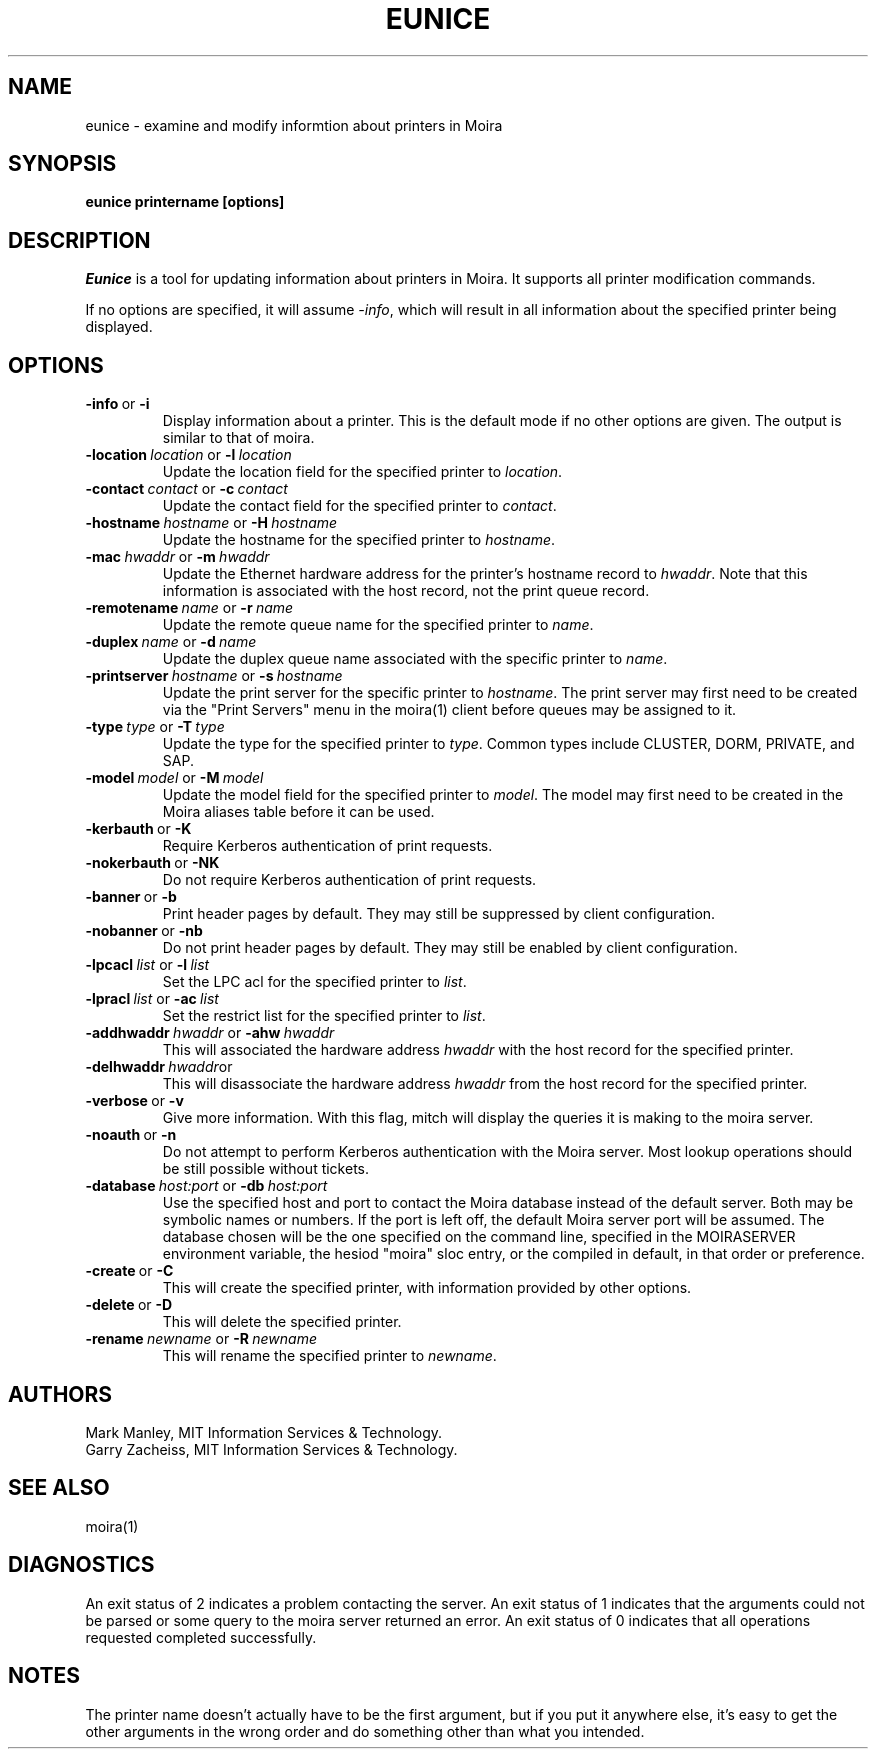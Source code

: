 .TH EUNICE 1 "17 Mar 2010" "MIT Athena"
\" RCSID: $HeadURL: svn+ssh://svn.mit.edu/moira/trunk/moira/man/mitch.1 $ $Id: mitch.1 3956 2010-01-05 20:56:56Z zacheiss $
.SH NAME
eunice \- examine and modify informtion about printers in Moira
.SH SYNOPSIS
.B eunice printername [options]
.SH DESCRIPTION
.I Eunice
is a tool for updating information about printers in Moira.  It
supports all printer modification commands.

If no options are specified, it will assume \fI-info\fR, which will
result in all information about the specified printer being displayed.

.SH OPTIONS

.IP \fB-info\ \fRor\ \fB-i\fR
Display information about a printer. This is the default mode if no
other options are given. The output is similar to that of moira.

.IP \fB-location\ \fIlocation\ \fRor\ \fB-l\ \fIlocation\fR
Update the location field for the specified printer to \fIlocation\fR.
.IP \fB-contact\ \fIcontact\ \fRor\ \fB-c\ \fIcontact\fR
Update the contact field for the specified printer to \fIcontact\fR.

.IP \fB-hostname\ \fIhostname\ \fRor\ \fB-H\ \fIhostname\fR
Update the hostname for the specified printer to \fIhostname\fR.
.IP \fB-mac\ \fIhwaddr\ \fRor\ \fB-m\ \fIhwaddr\fR
Update the Ethernet hardware address for the printer's hostname record
to \fIhwaddr\fR.  Note that this information is associated with the host
record, not the print queue record.
.IP \fB-remotename\ \fIname\ \fRor\ \fB-r\ \fIname\fR
Update the remote queue name for the specified printer to \fIname\fR.
.IP \fB-duplex\ \fIname\ \fRor\ \fB-d\ \fIname\fR
Update the duplex queue name associated with the specific printer to \fIname\fR.
.IP \fB-printserver\ \fIhostname\ \fRor\ \fB-s\ \fIhostname\fR
Update the print server for the specific printer to \fIhostname\fR.  The
print server may first need to be created via the "Print Servers" menu
in the moira(1) client before queues may be assigned to it.

.IP \fB-type\ \fItype\ \fRor\ \fB-T\ \fItype\fR
Update the type for the specified printer to \fItype\fR.  Common types
include CLUSTER, DORM, PRIVATE, and SAP.
.IP \fB-model\ \fImodel\ \fRor\ \fB-M\ \fImodel\fR
Update the model field for the specified printer to \fImodel\fR.  The
model may first need to be created in the Moira aliases table before it
can be used.

.IP \fB-kerbauth\ \fRor\ \fB-K\fR
Require Kerberos authentication of print requests.
.IP \fB-nokerbauth\ \fRor\ \fB-NK\fR
Do not require Kerberos authentication of print requests.
.IP \fB-banner\ \fRor\ \fB-b\fR
Print header pages by default.  They may still be suppressed by
client configuration.
.IP \fB-nobanner\ \fRor\ \fB-nb\fR
Do not print header pages by default.  They may still be enabled by
client configuration.

.IP \fB-lpcacl\ \fIlist\ \fRor\ \fB-l\ \fIlist\fR
Set the LPC acl for the specified printer to \fIlist\fR.

.IP \fB-lpracl\ \fIlist\ \fRor\ \fB-ac\ \fIlist\fR
Set the restrict list for the specified printer to \fIlist\fR.

.IP \fB-addhwaddr\ \fIhwaddr\ \fRor\ \fB-ahw\ \fIhwaddr\fR
This will associated the hardware address \fIhwaddr\fR with the
host record for the specified printer.
.IP \fB-delhwaddr\ \fIhwaddr\fRor \ \fB-dhw\ \fIhwaddr\fR
This will disassociate the hardware address \fIhwaddr\fR from the
host record for the specified printer.

.IP \fB-verbose\ \fRor\ \fB-v\fR
Give more information.  With this flag, mitch will display the
queries it is making to the moira server.
.IP \fB-noauth\ \fRor\ \fB-n\fR
Do not attempt to perform Kerberos authentication with the Moira server.
Most lookup operations should be still possible without tickets.
.IP \fB-database\ \fIhost:port\ \fRor\ \fB-db\ \fIhost:port\fR
Use the specified host and port to contact the Moira database instead of
the default server.  Both may be symbolic names or numbers.  If the
port is left off, the default Moira server port will be assumed.  The
database chosen will be the one specified on the command line, specified
in the MOIRASERVER environment variable, the hesiod "moira" sloc entry,
or the compiled in default, in that order or preference.

.IP \fB-create\ \fRor\ \fB-C\fR
This will create the specified printer, with information provided by
other options.
.IP \fB-delete\ \fRor\ \fB-D\fR
This will delete the specified printer.
.IP \fB-rename\ \fInewname\ \fRor\ \fB-R\ \fInewname\fR
This will rename the specified printer to \fInewname\fR.

.SH AUTHORS
Mark Manley, MIT Information Services & Technology.
.br
Garry Zacheiss, MIT Information Services & Technology.
.SH SEE ALSO
moira(1)

.SH DIAGNOSTICS
An exit status of 2 indicates a problem contacting the server. An exit
status of 1 indicates that the arguments could not be parsed or some
query to the moira server returned an error. An exit status of 0
indicates that all operations requested completed successfully.

.SH NOTES
The printer name doesn't actually have to be the first argument, but
if you put it anywhere else, it's easy to get the other arguments in the
wrong order and do something other than what you intended.

